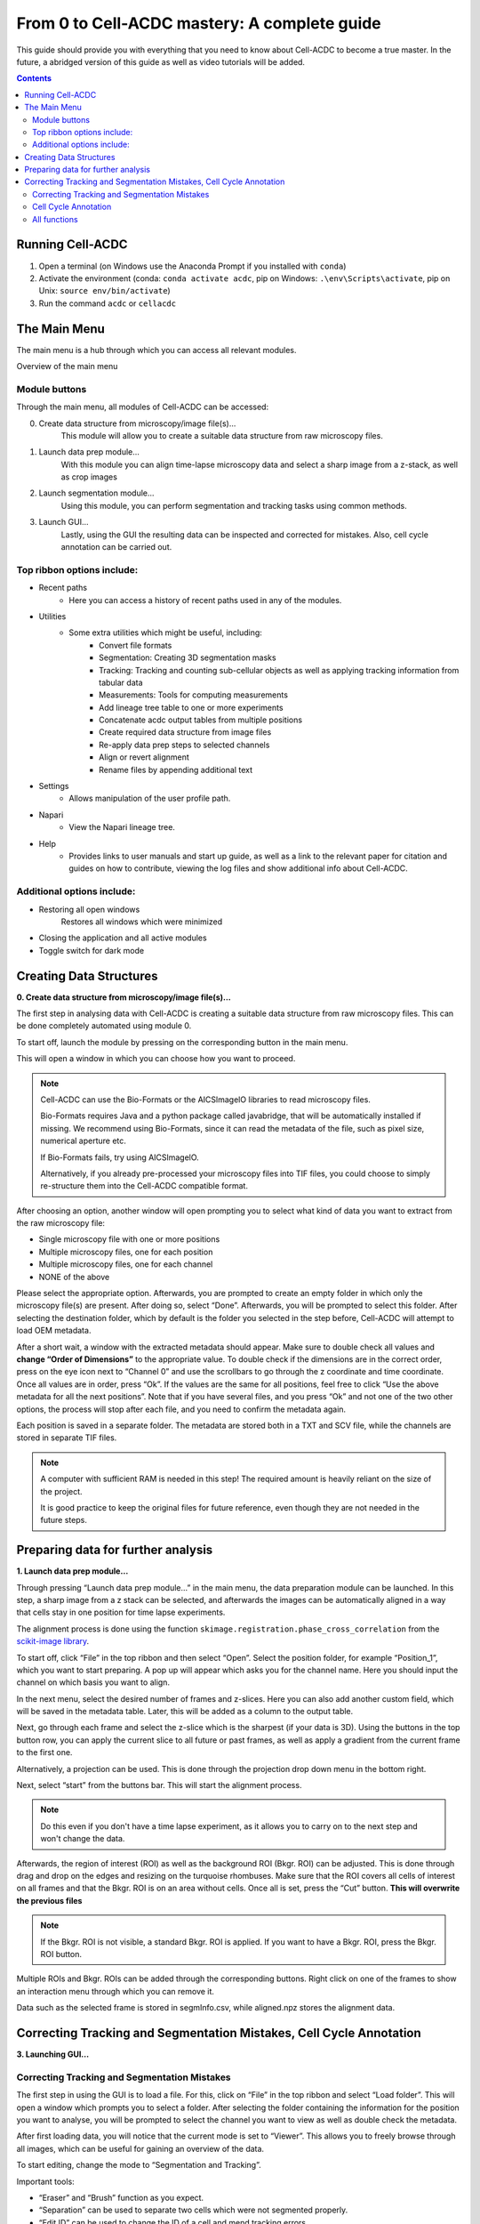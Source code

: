 From 0 to Cell-ACDC mastery: A complete guide
=============================================

This guide should provide you with everything that you need to know about Cell-ACDC to become a true master. In the future, a abridged version of this guide as well as video tutorials will be added.

.. contents::


Running Cell-ACDC
-----------------

1. Open a terminal (on Windows use the Anaconda Prompt if you installed
   with ``conda``)
2. Activate the environment (conda: ``conda activate acdc``, pip on
   Windows: ``.\env\Scripts\activate``, pip on Unix:
   ``source env/bin/activate``)
3. Run the command ``acdc`` or ``cellacdc``

The Main Menu
-------------
The main menu is a hub through which you can access all relevant modules.

.. Image:: https://github.com/Teranis/Cell_ACDC/blob/UserManual/docs/source/images/MainMenu.png?raw=true
    :alt: Overview of the main menu
    :target: https://github.com/Teranis/Cell_ACDC/blob/UserManual/docs/source/images/MainMenu.png

Overview of the main menu

Module buttons
~~~~~~~~~~~~~~
Through the main menu, all modules of Cell-ACDC can be accessed:

0. Create data structure from microscopy/image file(s)...
    This module will allow you to create a suitable data structure from raw microscopy files.
1. Launch data prep module...
    With this module you can align time-lapse microscopy data and select a sharp image from a z-stack, as well as crop images
2. Launch segmentation module...
    Using this module, you can perform segmentation and tracking tasks using common methods.
3. Launch GUI...
    Lastly, using the GUI the resulting data can be inspected and corrected for mistakes. Also, cell cycle annotation can be carried out.

Top ribbon options include:
~~~~~~~~~~~~~~~~~~~~~~~~~~~
* Recent paths
    * Here you can access a history of recent paths used in any of the modules.
* Utilities
    * Some extra utilities which might be useful, including:
        * Convert file formats
        * Segmentation: Creating 3D segmentation masks
        * Tracking: Tracking and counting sub-cellular objects as well as applying tracking information from tabular data
        * Measurements: Tools for computing measurements
        * Add lineage tree table to one or more experiments
        * Concatenate acdc output tables from multiple positions
        * Create required data structure from image files
        * Re-apply data prep steps to selected channels
        * Align or revert alignment
        * Rename files by appending additional text
* Settings
    * Allows manipulation of the user profile path.
* Napari
    * View the Napari lineage tree. 
* Help
    * Provides links to user manuals and start up guide, as well as a link to the relevant paper for citation and guides on how to contribute, viewing the log files and show additional info about Cell-ACDC.

Additional options include:
~~~~~~~~~~~~~~~~~~~~~~~~~~~
* Restoring all open windows
        Restores all windows which were minimized 
* Closing the application and all active modules
* Toggle switch for dark mode

Creating Data Structures
------------------------
**0. Create data structure from microscopy/image file(s)...**

The first step in analysing data with Cell-ACDC is creating a suitable data structure from raw microscopy files. This can be done completely automated using module 0.

To start off, launch the module by pressing on the corresponding button in the main menu.

This will open a window in which you can choose how you want to proceed.

.. note::

    Cell-ACDC can use the Bio-Formats or the AICSlmagelO libraries to read microscopy files.

    Bio-Formats requires Java and a python package called javabridge, that will be automatically installed if missing. We recommend using Bio-Formats, since it can read the metadata of the file, such as pixel size, numerical aperture etc.

    If Bio-Formats fails, try using AICSlmagelO.

    Alternatively, if you already pre-processed your microscopy files into TIF files, you could choose to simply re-structure them into the Cell-ACDC compatible format.

After choosing an option, another window will open prompting you to select what kind of data you want to extract from the raw microscopy file:

* Single microscopy file with one or more positions

* Multiple microscopy files, one for each position

* Multiple microscopy files, one for each channel

* NONE of the above

Please select the appropriate option. Afterwards, you are prompted to create an empty folder in which only the microscopy file(s) are present. After doing so, select “Done”. Afterwards, you will be prompted to select this folder. After selecting the destination folder, which by default is the folder you selected in the step before, Cell-ACDC will attempt to load OEM metadata.

After a short wait, a window with the extracted metadata should appear. Make sure to double check all values and **change “Order of Dimensions”** to the appropriate value. To double check if the dimensions are in the correct order, press on the eye icon next to “Channel 0” and use the scrollbars to go through the z coordinate and time coordinate. Once all values are in order, press “Ok”. If the values are the same for all positions, feel free to click “Use the above metadata for all the next positions”. Note that if you have several files, and you press “Ok” and not one of the two other options, the process will stop after each file, and you need to confirm the metadata again.

Each position is saved in a separate folder. The metadata are stored both in a TXT and SCV file, while the channels are stored in separate TIF files.

.. note:: 
    A computer with sufficient RAM is needed in this step! The required amount is heavily reliant on the size of the project.

    It is good practice to keep the original files for future reference, even though they are not needed in the future steps.

.. image:: https://github.com/Teranis/Cell_ACDC/blob/UserManual/docs/source/images/DataStruc1.png?raw=true
    :target: https://github.com/Teranis/Cell_ACDC/blob/UserManual/docs/source/images/DataStruc1.png
    :alt: Creating Data Structures: Menu for selecting original file structure

.. image:: https://github.com/Teranis/Cell_ACDC/blob/UserManual/docs/source/images/DataStruc2.png?raw=true
    :target: https://github.com/Teranis/Cell_ACDC/blob/UserManual/docs/source/images/DataStruc2.png
    :alt: Creating Data Structures: Second menu for selecting original file structure

.. image:: https://github.com/Teranis/Cell_ACDC/blob/UserManual/docs/source/images/DataStruc3.png?raw=true
    :target: https://github.com/Teranis/Cell_ACDC/blob/UserManual/docs/source/images/DataStruc3.png
    :alt: Creating Data Structures: Prompt for creating a empty folder and putting microscopy files inside

.. image:: https://github.com/Teranis/Cell_ACDC/blob/UserManual/docs/source/images/DataStruc4.png?raw=true
    :target: https://github.com/Teranis/Cell_ACDC/blob/UserManual/docs/source/images/DataStruc4.png
    :alt: Creating Data Structures: Folder selection

.. image:: https://github.com/Teranis/Cell_ACDC/blob/UserManual/docs/source/images/DataStruc5.png?raw=true
    :target: https://github.com/Teranis/Cell_ACDC/blob/UserManual/docs/source/images/DataStruc5.png
    :alt: Creating Data Structures: Metadata menu

.. image:: https://github.com/Teranis/Cell_ACDC/blob/UserManual/docs/source/images/DataStruc6.png?raw=true
    :target: https://github.com/Teranis/Cell_ACDC/blob/UserManual/docs/source/images/DataStruc6.png
    :alt: Creating Data Structures: Window for checking order of dimensions

.. image:: https://github.com/Teranis/Cell_ACDC/blob/UserManual/docs/source/images/DataStruc7.png?raw=true
    :target: https://github.com/Teranis/Cell_ACDC/blob/UserManual/docs/source/images/DataStruc7.png
    :alt: Creating Data Structures: Data structure

Preparing data for further analysis
-----------------------------------
**1. Launch data prep module…**

Through pressing “Launch data prep module…” in the main menu, the data preparation module can be launched. In this step, a sharp image from a z stack can be selected, and afterwards the images can be automatically aligned in a way that cells stay in one position for time lapse experiments.

The alignment process is done using the function ``skimage.registration.phase_cross_correlation`` from the `scikit-image library <https://scikit-image.org/>`__.

To start off, click “File” in the top ribbon and then select “Open”. Select the position folder, for example “Position_1”, which you want to start preparing. A pop up will appear which asks you for the channel name. Here you should input the channel on which basis you want to align.

In the next menu, select the desired number of frames and z-slices. Here you can also add another custom field, which will be saved in the metadata table. Later, this will be added as a column to the output table.

Next, go through each frame and select the z-slice which is the sharpest (if your data is 3D).  Using the buttons in the top button row, you can apply the current slice to all future or past frames, as well as apply a gradient from the current frame to the first one.

Alternatively, a projection can be used. This is done through the projection drop down menu in the bottom right.

Next, select “start” from the buttons bar. This will start the alignment process. 

.. note::
    Do this even if you don't have a time lapse experiment, as it allows you to carry on to the next step and won't change the data.

Afterwards, the region of interest (ROI) as well as the background ROI (Bkgr. ROI) can be adjusted. This is done through drag and drop on the edges and resizing on the turquoise rhombuses. Make sure that the ROI covers all cells of interest on all frames and that the Bkgr. ROI is on an area without cells. Once all is set, press the “Cut” button. **This will overwrite the previous files**

.. note::
    If the Bkgr. ROI is not visible, a standard Bkgr. ROI is applied. If you want to have a Bkgr. ROI, press the Bkgr. ROI button. 

Multiple ROIs and Bkgr. ROIs can be added through the corresponding buttons. Right click on one of the frames to show an interaction menu through which you can remove it.

Data such as the selected frame is stored in segmInfo.csv, while aligned.npz stores the alignment data.

.. image:: https://github.com/Teranis/Cell_ACDC/blob/UserManual/docs/source/images/DataPrep1.png?raw=true
    :target: https://github.com/Teranis/Cell_ACDC/blob/UserManual/docs/source/images/DataPrep1.png
    :alt: Data preparation: Selection menu for channel
    :width: 300

.. image:: https://github.com/Teranis/Cell_ACDC/blob/UserManual/docs/source/images/DataPrep2.png?raw=true
    :target: https://github.com/Teranis/Cell_ACDC/blob/UserManual/docs/source/images/DataPrep2.png
    :alt: Data preparation: Image properties
    :width: 300

.. image:: https://github.com/Teranis/Cell_ACDC/blob/UserManual/docs/source/images/DataPrep3.png?raw=true
    :target: https://github.com/Teranis/Cell_ACDC/blob/UserManual/docs/source/images/DataPrep3.png
    :alt: Data preparation: Main GUI for data preparation

.. image:: https://github.com/Teranis/Cell_ACDC/blob/UserManual/docs/source/images/DataPrep4.png?raw=true
    :target: https://github.com/Teranis/Cell_ACDC/blob/UserManual/docs/source/images/DataPrep4.png
    :alt: Data preparation: Data structure

Correcting Tracking and Segmentation Mistakes, Cell Cycle Annotation
--------------------------------------------------------------------
**3. Launching GUI…**

Correcting Tracking and Segmentation Mistakes
~~~~~~~~~~~~~~~~~~~~~~~~~~~~~~~~~~~~~~~~~~~~~
The first step in using the GUI is to load a file. For this, click on “File” in the top ribbon and select “Load folder”. This will open a window which prompts you to select a folder. After selecting the folder containing the information for the position you want to analyse, you will be prompted to select the channel you want to view as well as double check the metadata.

After first loading data, you will notice that the current mode is set to “Viewer”. This allows you to freely browse through all images, which can be useful for gaining an overview of the data.

To start editing, change the mode to “Segmentation and Tracking”.

Important tools:

* “Eraser” and “Brush” function as you expect.
* “Separation” can be used to separate two cells which were not segmented properly.
* “Edit ID” can be used to change the ID of a cell and mend tracking errors.
* “Merge IDs” for merging two IDs if a cell was segmented into two parts.
* “Annotate as dead”, “exclude from analysis” or “deletion region” for excluding cells or regions from analysis.
* “Repeat tracking” and “repeat segmentation” for repeating the respective processes, which can be used to bring frame in line with previous frames.

Important tips:

* Cells with a thick red contour and thick ID are new cells which were not present in the previous frame.
* Yellow contours with a yellow ID with a question mark show the contours of cells which were present in the previous frame but are missing in the currently viewed frame.
* Most key bindings can be viewed and customized via the menu found in the top ribbon “Settings” menu. Pressing “H” will centre the picture, and double pressing “H” resets zoom.
* Press the middle mouse button to delete a cell ID.
* Right click on any point in the picture to reveal more options. Most importantly, the option to show a duplicate picture. This is useful to both view the contours and the segmentation mask.
* Double tap a binding for a tool to select the “empowered” version, which can draw over any cells. Otherwise, tools only influence the cell on which you start drawing. Pressing shift while drawing with the brush will force a new ID creation.
* You can use the arrow keys to navigate between frames.

Cell Cycle Annotation
~~~~~~~~~~~~~~~~~~~~~

After correcting all errors, change the mode to “Cell Cycle Analysis”. You will be presented with a warning that suggests starting from the first frame, which you usually should heed. Important tools for CC-Ana:

* “Assign bud to mother” is used if automatic assignment is wrong. For this activate the tool, then press and hold the right mouse button on the bud, then drag to the mother and release.
* “Annotate unknown history” can be used to annotate cells which have unknown history.
“Reinitialize cell cycle annotation” for running cell cycle annotation from this frame foreword to make them in line with current edits.
* “Right click on mother/bud pair” will break the bond. Right click again to rebind them. This needs to be done manually whenever a mother and bud separate.
  
After finishing annotating the first frame, you will be prompted to accept the current annotation. This is only to make sure that the initial annotations are correct.

All functions
~~~~~~~~~~~~~
**Shared:**

* Top ribbon:
    * File: File manipulation menu with options to load different positions, saving etc.
        * New
        * Load folder...
        * Open image/video file...
        * Open Recent
        * Load older versions...
        * Save
        * Save as...
        * Save only segme file
        * Load fluorescence images...
        * Load different Position...
        * Exit 
    * Edit: Some edit settings
        * Customize keyboard shortcuts
        * Text annotation colour
        * Overlay colour
        * Edit cell cycle annotations
        * Smart handling of enabling/disabling tracking
        * Automatic zoom to all cells when pressing "Next/Previous"
    * View: Some view settings
        * View cell cycle annotations
        * Show segmentation image
        * Show duplicated left image
    * Image: Image viewing settings and options
        * Properties (from config files)
        * Filters
        * Normalize intensities
        * Invert black/white
        * Save labels colormap
        * Randomly shuffle colormap
        * Optimise colormap
        * Zoom to objects (shortcut: H key)
        * Zoom out (shortcut: double press H key)
    * Segment: Settings for re-segmentation
        * Segment displayed frame
        * Segment multiple frames
        * Random walker
        * Segmentation post- processing
        * Enable automatic segmentation
        * Relabel IDs sequentially
    * Tracking: Settings for re-tracking
        * Select real-time tracking algorithm
        * Repeat tracking on multiple frames
        * Repeat tracking on current frame...
    * Measurement: Settings for adding and managing custom measurements    
        * Set measurements
        * Add custom measurement
        * Add combined measurement
    * Settings: Settings for changing the behaviour of tools, including **warning behaviour** and **not disabling tools after usage**
    * Mode: change the mode
        * Segmentation and Tracking, Cell cycle analysis, Viewer, Custom annotations

.. image:: https://github.com/Teranis/Cell_ACDC/blob/UserManual/docs/source/images/GUI1.png?raw=true
    :target: https://github.com/Teranis/Cell_ACDC/blob/UserManual/docs/source/images/GUI1.png
    :alt: GUI: Select displayed channel
    :width: 300

.. image:: https://github.com/Teranis/Cell_ACDC/blob/UserManual/docs/source/images/GUI2.png?raw=true
    :target: https://github.com/Teranis/Cell_ACDC/blob/UserManual/docs/source/images/GUI2.png
    :alt: GUI: Metadata
    :width: 300

.. image:: https://github.com/Teranis/Cell_ACDC/blob/UserManual/docs/source/images/GUI3.png?raw=true
    :target: https://github.com/Teranis/Cell_ACDC/blob/UserManual/docs/source/images/GUI3.png
    :alt: GUI: GUI for segmentation and tracking

.. image:: https://github.com/Teranis/Cell_ACDC/blob/UserManual/docs/source/images/GUI4.png?raw=true
    :target: https://github.com/Teranis/Cell_ACDC/blob/UserManual/docs/source/images/GUI4.png
    :alt: GUI: GUI for cell cycle annotation